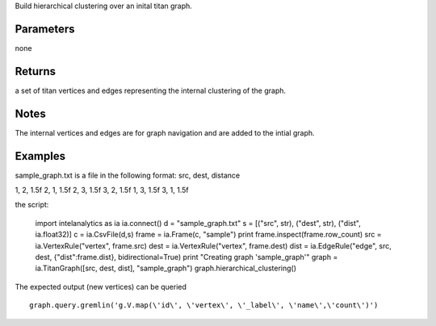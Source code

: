 Build hierarchical clustering over an inital titan graph.


Parameters
----------
none

Returns
-------
a set of titan vertices and edges representing the internal clustering of the graph.

Notes
-----
The internal vertices and edges are for graph navigation and are added to the intial graph.

Examples
--------

::

sample_graph.txt is a file in the following format: src, dest, distance

1, 2, 1.5f
2, 1, 1.5f
2, 3, 1.5f
3, 2, 1.5f
1, 3, 1.5f
3, 1, 1.5f

the script:

    import intelanalytics as ia
    ia.connect()
    d = "sample_graph.txt"
    s = [("src", str), ("dest", str), ("dist", ia.float32)]
    c = ia.CsvFile(d,s)
    frame = ia.Frame(c, "sample")
    print frame.inspect(frame.row_count)
    src = ia.VertexRule("vertex", frame.src)
    dest = ia.VertexRule("vertex", frame.dest)
    dist = ia.EdgeRule("edge", src, dest, {"dist":frame.dist}, bidirectional=True)
    print "Creating graph 'sample_graph'"
    graph = ia.TitanGraph([src, dest, dist], "sample_graph")
    graph.hierarchical_clustering()

The expected output (new vertices) can be queried ::

    graph.query.gremlin('g.V.map(\'id\', \'vertex\', \'_label\', \'name\',\'count\')')




